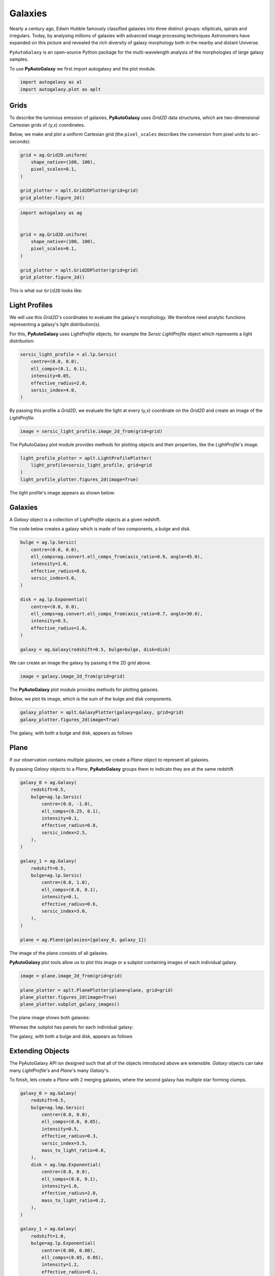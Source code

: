 .. _overview_1_lensing:

Galaxies
========

Nearly a century ago, Edwin Hubble famously classified galaxies into three distinct groups: ellipticals, spirals and
irregulars. Today, by analysing millions of galaxies with advanced image processing techniques Astronomers have
expanded on this picture and revealed the rich diversity of galaxy morphology both in the nearby and distant
Universe.

``PyAutoGalaxy`` is an open-source Python package for the multi-wavelength analysis of the morphologies of large
galaxy samples.

To use **PyAutoGalaxy** we first import autogalaxy and the plot module.

.. code-block:: python

   import autogalaxy as al
   import autogalaxy.plot as aplt

Grids
-----

To describe the luminous emission of galaxies, **PyAutoGalaxy** uses `Grid2D` data structures, which are
two-dimensional Cartesian grids of (y,x) coordinates.

Below, we make and plot a uniform Cartesian grid (the ``pixel_scales`` describes the conversion from pixel
units to arc-seconds):

.. code:: python

    grid = ag.Grid2D.uniform(
        shape_native=(100, 100),
        pixel_scales=0.1,
    )

    grid_plotter = aplt.Grid2DPlotter(grid=grid)
    grid_plotter.figure_2d()

.. sourcecode:: python

    import autogalaxy as ag


    grid = ag.Grid2D.uniform(
        shape_native=(100, 100),
        pixel_scales=0.1,
    )

    grid_plotter = aplt.Grid2DPlotter(grid=grid)
    grid_plotter.figure_2d()

This is what our ``Grid2D`` looks like:

.. image:: https://raw.githubusercontent.com/Jammy2211/PyAutoGalaxy/main/docs/overview/images/galaxies/grid.png
  :width: 400
  :alt: Alternative text

Light Profiles
--------------

We will use this `Grid2D`'s coordinates to evaluate the galaxy's morphology. We therefore need analytic
functions representing a galaxy's light distribution(s).

For this,  **PyAutoGalaxy** uses `LightProfile` objects, for example the `Sersic` `LightProfile` object which
represents a light distribution:

.. code-block:: python

    sersic_light_profile = al.lp.Sersic(
        centre=(0.0, 0.0),
        ell_comps=(0.1, 0.1),
        intensity=0.05,
        effective_radius=2.0,
        sersic_index=4.0,
    )

By passing this profile a `Grid2D`, we evaluate the light at every (y,x) coordinate on the `Grid2D` and create an
image of the `LightProfile`.

.. code-block:: python

    image = sersic_light_profile.image_2d_from(grid=grid)

The PyAutoGalaxy plot module provides methods for plotting objects and their properties, like
the `LightProfile`'s image.

.. code-block:: python

    light_profile_plotter = aplt.LightProfilePlotter(
        light_profile=sersic_light_profile, grid=grid
    )
    light_profile_plotter.figures_2d(image=True)

The light profile's image appears as shown below:

.. image:: https://raw.githubusercontent.com/Jammy2211/PyAutoGalaxy/main/docs/overview/images/galaxies/sersic_light_profile.png
  :width: 400
  :alt: Alternative text

Galaxies
--------

A `Galaxy` object is a collection of `LightProfile` objects at a given redshift.

The code below creates a galaxy which is made of two components, a bulge and disk.

.. code-block:: python

    bulge = ag.lp.Sersic(
        centre=(0.0, 0.0),
        ell_comps=ag.convert.ell_comps_from(axis_ratio=0.9, angle=45.0),
        intensity=1.0,
        effective_radius=0.6,
        sersic_index=3.0,
    )

    disk = ag.lp.Exponential(
        centre=(0.0, 0.0),
        ell_comps=ag.convert.ell_comps_from(axis_ratio=0.7, angle=30.0),
        intensity=0.5,
        effective_radius=1.6,
    )

    galaxy = ag.Galaxy(redshift=0.5, bulge=bulge, disk=disk)

We can create an image the galaxy by passing it the 2D grid above.

.. code-block:: python

    image = galaxy.image_2d_from(grid=grid)

The **PyAutoGalaxy** plot module provides methods for plotting galaxies.

Below, we plot its image, which is the sum of the bulge and disk components.

.. code-block:: python

    galaxy_plotter = aplt.GalaxyPlotter(galaxy=galaxy, grid=grid)
    galaxy_plotter.figures_2d(image=True)

The galaxy, with both a bulge and disk, appears as follows

.. image:: https://raw.githubusercontent.com/Jammy2211/PyAutoGalaxy/main/docs/overview/images/galaxies/galaxy.png
  :width: 400
  :alt: Alternative text

Plane
-----

If our observation contains multiple galaxies, we create a `Plane` object to represent all galaxies.

By passing `Galaxy` objects to a `Plane`, **PyAutoGalaxy** groups them to indicate they are at the same redshift.

.. code-block:: python

    galaxy_0 = ag.Galaxy(
        redshift=0.5,
        bulge=ag.lp.Sersic(
            centre=(0.0, -1.0),
            ell_comps=(0.25, 0.1),
            intensity=0.1,
            effective_radius=0.8,
            sersic_index=2.5,
        ),
    )

    galaxy_1 = ag.Galaxy(
        redshift=0.5,
        bulge=ag.lp.Sersic(
            centre=(0.0, 1.0),
            ell_comps=(0.0, 0.1),
            intensity=0.1,
            effective_radius=0.6,
            sersic_index=3.0,
        ),
    )

    plane = ag.Plane(galaxies=[galaxy_0, galaxy_1])

The image of the plane consists of all galaxies.

**PyAutoGalaxy** plot tools allow us to plot this image or a subplot containing images of each individual galaxy.

.. code-block:: python

    image = plane.image_2d_from(grid=grid)

    plane_plotter = aplt.PlanePlotter(plane=plane, grid=grid)
    plane_plotter.figures_2d(image=True)
    plane_plotter.subplot_galaxy_images()

The plane image shows both galaxies:

.. image:: https://raw.githubusercontent.com/Jammy2211/PyAutoGalaxy/main/docs/overview/images/galaxies/plane.png
  :width: 400
  :alt: Alternative text

Whereas the subplot has panels for each individual galaxy:

The galaxy, with both a bulge and disk, appears as follows

.. image:: https://raw.githubusercontent.com/Jammy2211/PyAutoGalaxy/main/docs/overview/images/galaxies/subplot_galaxies.png
  :width: 400
  :alt: Alternative text

Extending Objects
-----------------

The PyAutoGalaxy API isn designed such that all of the objects introduced above are extensible. `Galaxy` objects
can take many `LightProfile`'s and `Plane`'s many `Galaxy`'s.

To finish, lets create a `Plane` with 2 merging galaxies, where the second galaxy has multiple star forming clumps.

.. code-block:: python

    galaxy_0 = ag.Galaxy(
        redshift=0.5,
        bulge=ag.lmp.Sersic(
            centre=(0.0, 0.0),
            ell_comps=(0.0, 0.05),
            intensity=0.5,
            effective_radius=0.3,
            sersic_index=3.5,
            mass_to_light_ratio=0.6,
        ),
        disk = ag.lmp.Exponential(
            centre=(0.0, 0.0),
            ell_comps=(0.0, 0.1),
            intensity=1.0,
            effective_radius=2.0,
            mass_to_light_ratio=0.2,
        ),
    )

    galaxy_1 = ag.Galaxy(
        redshift=1.0,
        bulge=ag.lp.Exponential(
            centre=(0.00, 0.00),
            ell_comps=(0.05, 0.05),
            intensity=1.2,
            effective_radius=0.1,
        ),
        clump_0=ag.lp.Sersic(centre=(1.0, 1.0), intensity=0.5, effective_radius=0.2),
        clump_1=ag.lp.Sersic(centre=(0.5, 0.8), intensity=0.5, effective_radius=0.2),
        clump_2=ag.lp.Sersic(centre=(-1.0, -0.7), intensity=0.5, effective_radius=0.2),
    )

    plane = ag.Plane(galaxies=[galaxy_0, galaxy_1])

This is what the merging galaxies look like:

.. image:: https://raw.githubusercontent.com/Jammy2211/PyAutoGalaxy/main/docs/overview/images/galaxies/merging_galaxies.png
  :width: 400
  :alt: Alternative text


Wrap Up
-------

If you are unfamiliar with galaxy morphology and not clear what the above quantities or plots mean, fear not, in chapter 1
of the **HowToGalaxy** lecture series we'll take you through the above API in detail, whilst teaching
you how to use **PyAutoGalaxy** at the same time! Checkout the
`tutorials <https://pyautogalaxy.readthedocs.io/en/latest/tutorials/howtogalaxy.html>`_ section of the readthedocs!